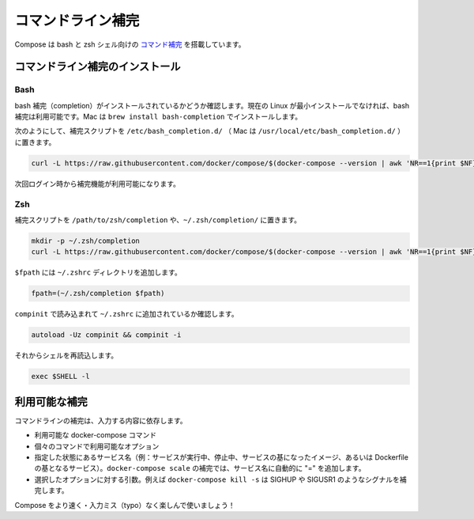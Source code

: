 .. http://docs.docker.com/compose/completion/
.. doc version: 1.9
.. check date: 2015/11/22

.. Command-line Completion

==============================
コマンドライン補完
==============================

.. Compose comes with command completion for the bash and zsh shell.

Compose は bash と zsh シェル向けの `コマンド補完 <https://en.wikipedia.org/wiki/Command-line_completion>`_ を搭載しています。

.. Installing Command Completion

コマンドライン補完のインストール
========================================

.. Bash

Bash
--------------------

.. Make sure bash completion is installed. If you use a current Linux in a non-minimal installation, bash completion should be available. On a Mac, install with brew install bash-completion

bash 補完（completion）がインストールされているかどうか確認します。現在の Linux が最小インストールでなければ、bash 補完は利用可能です。Mac は ``brew install bash-completion`` でインストールします。

.. Place the completion script in /etc/bash_completion.d/ (/usr/local/etc/bash_completion.d/ on a Mac), using e.g.

次のようにして、補完スクリプトを ``/etc/bash_completion.d/`` （ Mac は ``/usr/local/etc/bash_completion.d/`` ）に置きます。

.. code-block:: bash

   curl -L https://raw.githubusercontent.com/docker/compose/$(docker-compose --version | awk 'NR==1{print $NF}')/contrib/completion/bash/docker-compose > /etc/bash_completion.d/docker-compose

.. Completion will be available upon next login.

次回ログイン時から補完機能が利用可能になります。


Zsh
--------------------

.. Place the completion script in your /path/to/zsh/completion, using e.g. ~/.zsh/completion/

補完スクリプトを ``/path/to/zsh/completion`` や、``~/.zsh/completion/`` に置きます。

.. code-block:: bash

   mkdir -p ~/.zsh/completion
   curl -L https://raw.githubusercontent.com/docker/compose/$(docker-compose --version | awk 'NR==1{print $NF}')/contrib/completion/zsh/_docker-compose > ~/.zsh/completion/_docker-compose

.. Include the directory in your $fpath, e.g. by adding in ~/.zshrc

``$fpath`` には ``~/.zshrc`` ディレクトリを追加します。

.. code-block:: bash

   fpath=(~/.zsh/completion $fpath)

.. Make sure compinit is loaded or do it by adding in ~/.zshrc

``compinit`` で読み込まれて ``~/.zshrc`` に追加されているか確認します。

.. code-block:: bash

   autoload -Uz compinit && compinit -i

.. Then reload your shell

それからシェルを再読込します。

.. code-block:: bash

   exec $SHELL -l

.. Available completions

利用可能な補完
====================

.. Depending on what you typed on the command line so far, it will complete

コマンドラインの補完は、入力する内容に依存します。

..    available docker-compose commands
    options that are available for a particular command
    service names that make sense in a given context (e.g. services with running or stopped instances or services based on images vs. services based on Dockerfiles). For docker-compose scale, completed service names will automatically have “=” appended.
    arguments for selected options, e.g. docker-compose kill -s will complete some signals like SIGHUP and SIGUSR1.

* 利用可能な docker-compose コマンド
* 個々のコマンドで利用可能なオプション
* 指定した状態にあるサービス名（例：サービスが実行中、停止中、サービスの基になったイメージ、あるいは Dockerfile の基となるサービス）。``docker-compose scale`` の補完では、サービス名に自動的に "=" を追加します。
* 選択したオプションに対する引数。例えば ``docker-compose kill -s`` は SIGHUP や SIGUSR1 のようなシグナルを補完します。

.. Enjoy working with Compose faster and with less typos!

Compose をより速く・入力ミス（typo）なく楽しんで使いましょう！
